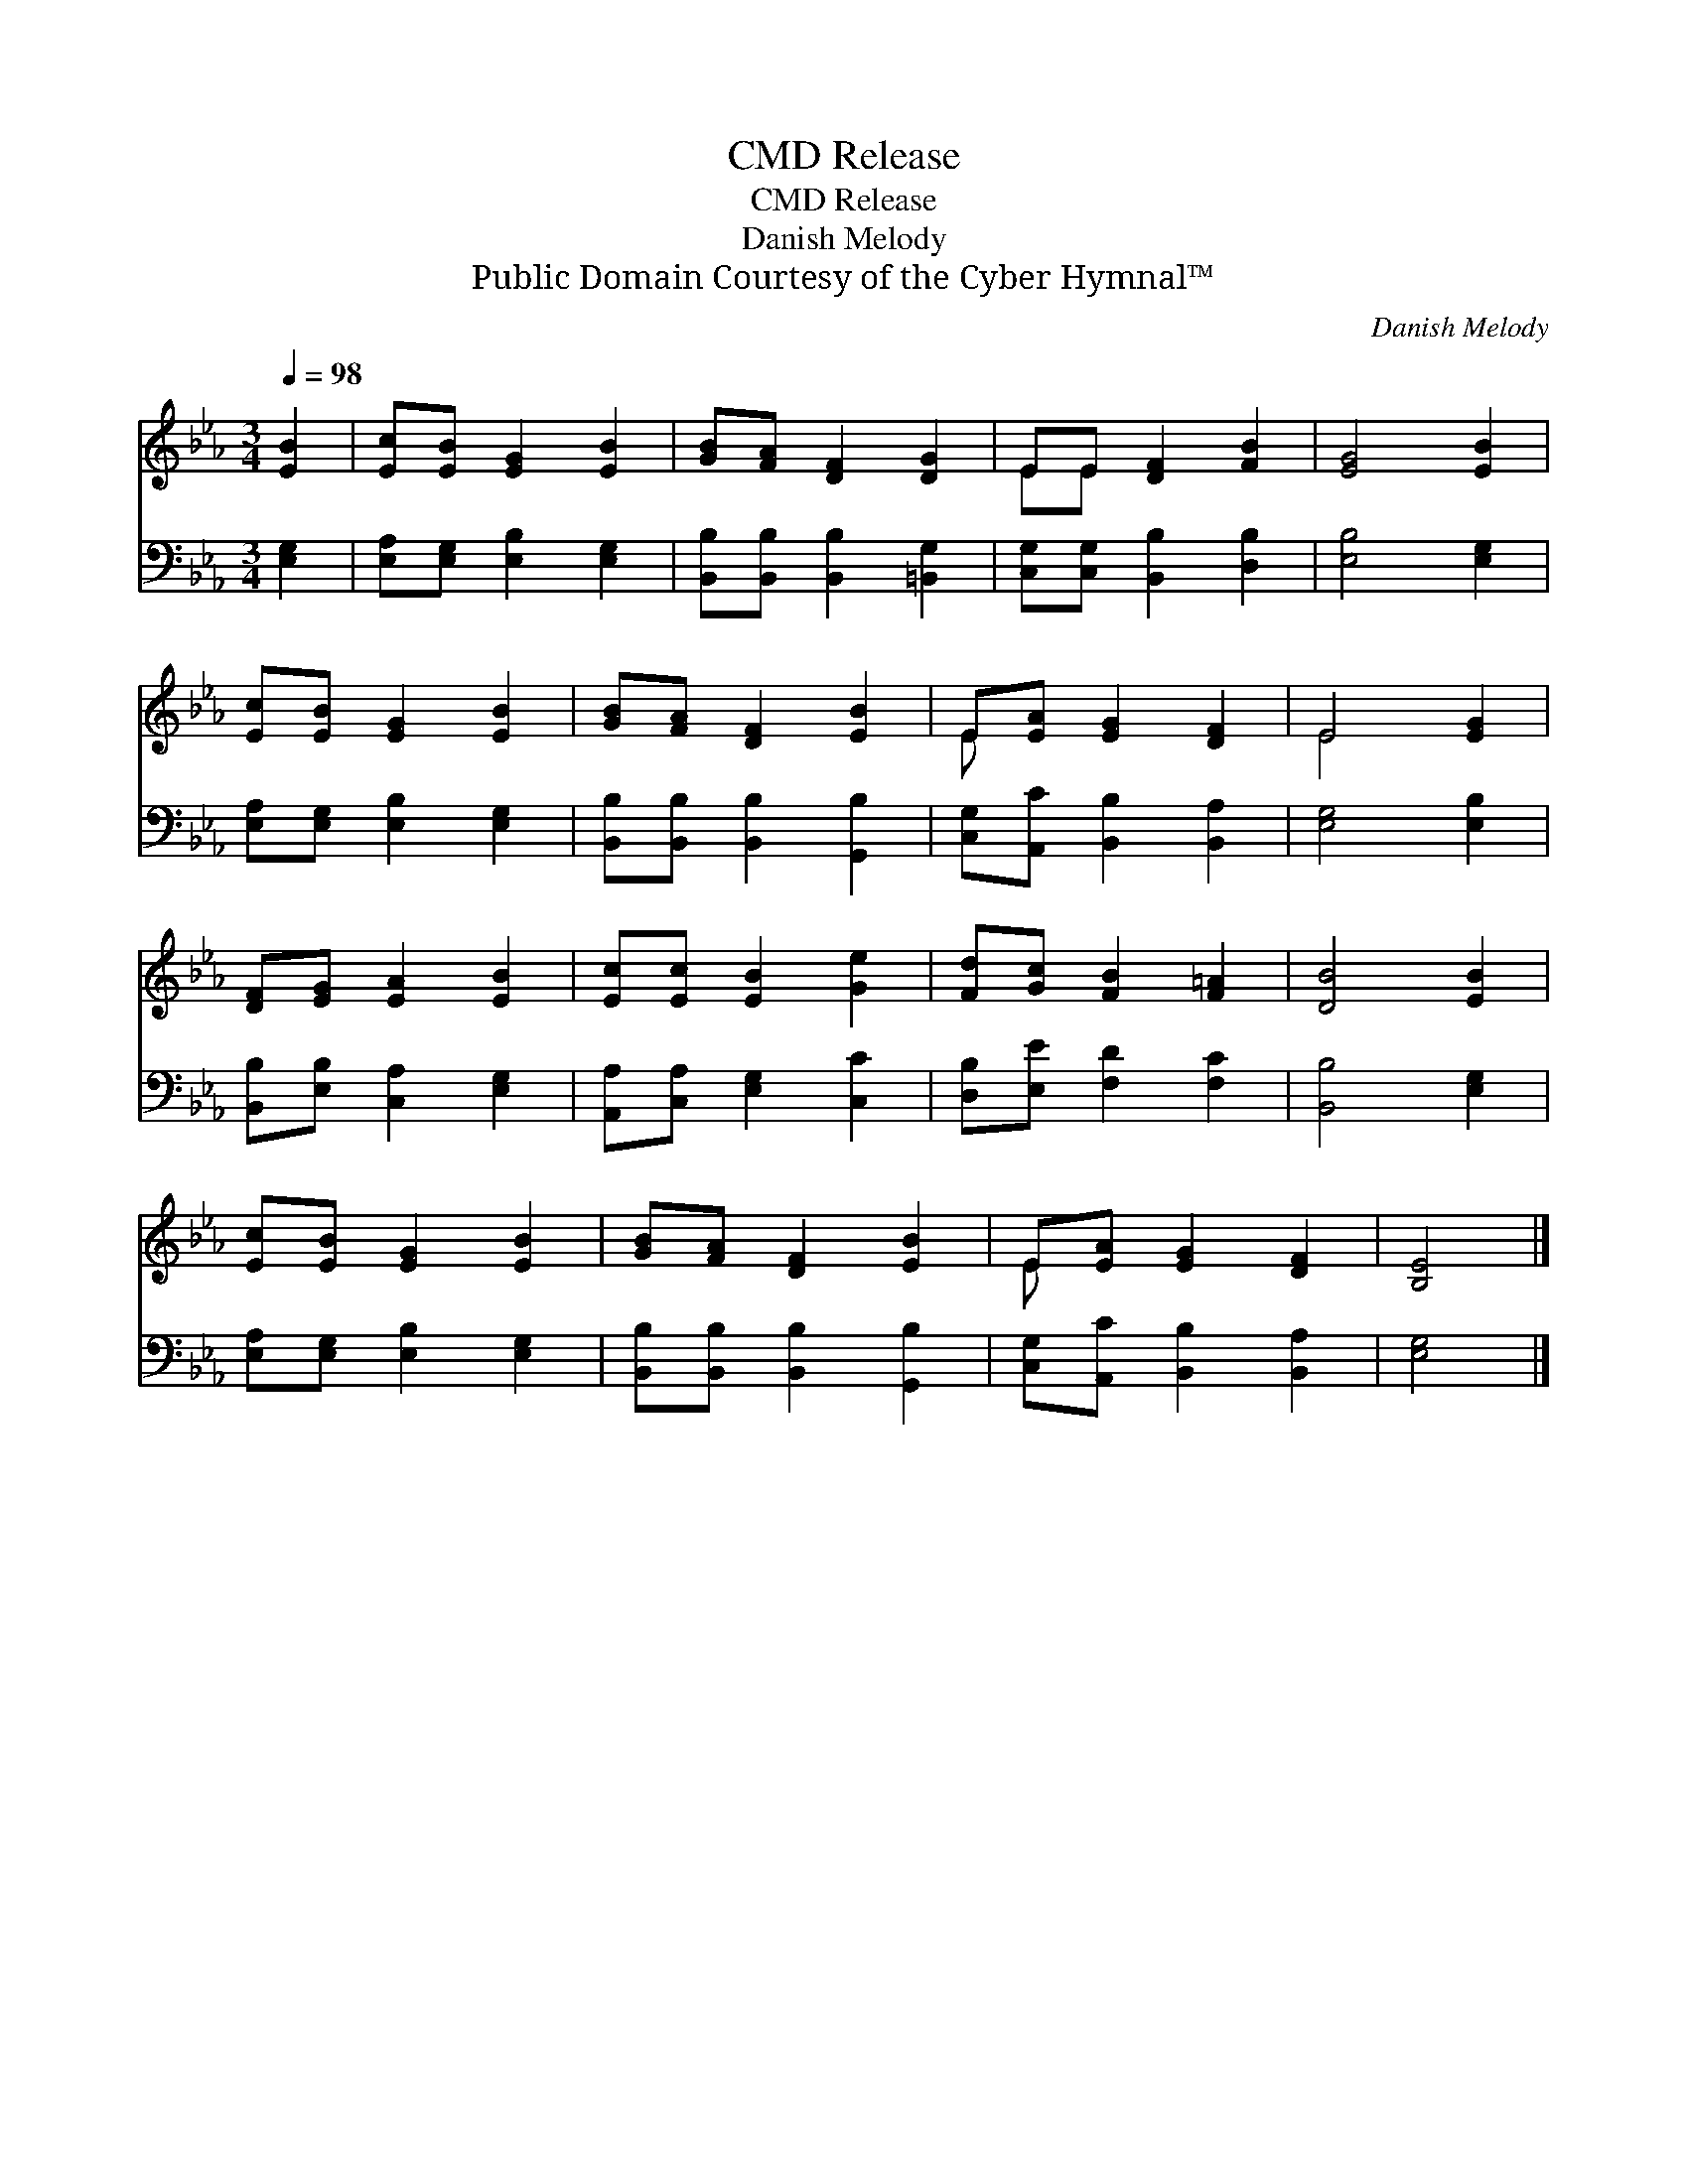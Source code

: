 X:1
T:Release, CMD
T:Release, CMD
T:Danish Melody
T:Public Domain Courtesy of the Cyber Hymnal™
C:Danish Melody
Z:Public Domain
Z:Courtesy of the Cyber Hymnal™
%%score ( 1 2 ) 3
L:1/8
Q:1/4=98
M:3/4
K:Eb
V:1 treble 
V:2 treble 
V:3 bass 
V:1
 [EB]2 | [Ec][EB] [EG]2 [EB]2 | [GB][FA] [DF]2 [DG]2 | EE [DF]2 [FB]2 | [EG]4 [EB]2 | %5
 [Ec][EB] [EG]2 [EB]2 | [GB][FA] [DF]2 [EB]2 | E[EA] [EG]2 [DF]2 | E4 [EG]2 | %9
 [DF][EG] [EA]2 [EB]2 | [Ec][Ec] [EB]2 [Ge]2 | [Fd][Gc] [FB]2 [F=A]2 | [DB]4 [EB]2 | %13
 [Ec][EB] [EG]2 [EB]2 | [GB][FA] [DF]2 [EB]2 | E[EA] [EG]2 [DF]2 | [B,E]4 |] %17
V:2
 x2 | x6 | x6 | EE x4 | x6 | x6 | x6 | E x5 | E4 x2 | x6 | x6 | x6 | x6 | x6 | x6 | E x5 | x4 |] %17
V:3
 [E,G,]2 | [E,A,][E,G,] [E,B,]2 [E,G,]2 | [B,,B,][B,,B,] [B,,B,]2 [=B,,G,]2 | %3
 [C,G,][C,G,] [B,,B,]2 [D,B,]2 | [E,B,]4 [E,G,]2 | [E,A,][E,G,] [E,B,]2 [E,G,]2 | %6
 [B,,B,][B,,B,] [B,,B,]2 [G,,B,]2 | [C,G,][A,,C] [B,,B,]2 [B,,A,]2 | [E,G,]4 [E,B,]2 | %9
 [B,,B,][E,B,] [C,A,]2 [E,G,]2 | [A,,A,][C,A,] [E,G,]2 [C,C]2 | [D,B,][E,E] [F,D]2 [F,C]2 | %12
 [B,,B,]4 [E,G,]2 | [E,A,][E,G,] [E,B,]2 [E,G,]2 | [B,,B,][B,,B,] [B,,B,]2 [G,,B,]2 | %15
 [C,G,][A,,C] [B,,B,]2 [B,,A,]2 | [E,G,]4 |] %17

